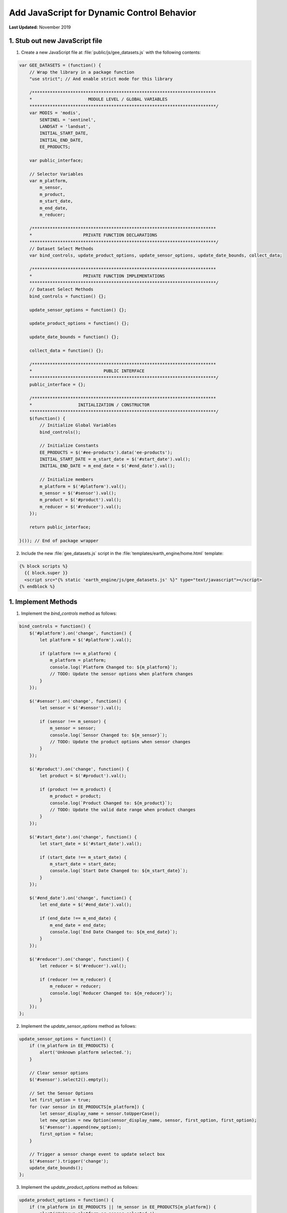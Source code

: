 *******************************************
Add JavaScript for Dynamic Control Behavior
*******************************************

**Last Updated:** November 2019

1. Stub out new JavaScript file
===============================

1. Create a new JavaScript file at :file:`public/js/gee_datasets.js` with the following contents:

.. code-block:: javascript

    var GEE_DATASETS = (function() {
        // Wrap the library in a package function
        "use strict"; // And enable strict mode for this library

        /************************************************************************
        *                      MODULE LEVEL / GLOBAL VARIABLES
        *************************************************************************/
        var MODIS = 'modis',
            SENTINEL = 'sentinel',
            LANDSAT = 'landsat',
            INITIAL_START_DATE,
            INITIAL_END_DATE,
            EE_PRODUCTS;

        var public_interface;

        // Selector Variables
        var m_platform,
            m_sensor,
            m_product,
            m_start_date,
            m_end_date,
            m_reducer;

        /************************************************************************
        *                    PRIVATE FUNCTION DECLARATIONS
        *************************************************************************/
        // Dataset Select Methods
        var bind_controls, update_product_options, update_sensor_options, update_date_bounds, collect_data;

        /************************************************************************
        *                    PRIVATE FUNCTION IMPLEMENTATIONS
        *************************************************************************/
        // Dataset Select Methods
        bind_controls = function() {};

        update_sensor_options = function() {};

        update_product_options = function() {};

        update_date_bounds = function() {};

        collect_data = function() {};

        /************************************************************************
        *                            PUBLIC INTERFACE
        *************************************************************************/
        public_interface = {};

        /************************************************************************
        *                  INITIALIZATION / CONSTRUCTOR
        *************************************************************************/
        $(function() {
            // Initialize Global Variables
            bind_controls();

            // Initialize Constants
            EE_PRODUCTS = $('#ee-products').data('ee-products');
            INITIAL_START_DATE = m_start_date = $('#start_date').val();
            INITIAL_END_DATE = m_end_date = $('#end_date').val();

            // Initialize members
            m_platform = $('#platform').val();
            m_sensor = $('#sensor').val();
            m_product = $('#product').val();
            m_reducer = $('#reducer').val();
        });

        return public_interface;

    }()); // End of package wrapper

2. Include the new :file:`gee_datasets.js` script in the :file:`templates/earth_engine/home.html` template:

.. code-block:: html+django

    {% block scripts %}
      {{ block.super }}
      <script src="{% static 'earth_engine/js/gee_datasets.js' %}" type="text/javascript"></script>
    {% endblock %}

1. Implement Methods
====================

1. Implement the `bind_controls` method as follows:

.. code-block:: javascript

    bind_controls = function() {
        $('#platform').on('change', function() {
            let platform = $('#platform').val();

            if (platform !== m_platform) {
                m_platform = platform;
                console.log(`Platform Changed to: ${m_platform}`);
                // TODO: Update the sensor options when platform changes
            }
        });

        $('#sensor').on('change', function() {
            let sensor = $('#sensor').val();

            if (sensor !== m_sensor) {
                m_sensor = sensor;
                console.log(`Sensor Changed to: ${m_sensor}`);
                // TODO: Update the product options when sensor changes
            }
        });

        $('#product').on('change', function() {
            let product = $('#product').val();

            if (product !== m_product) {
                m_product = product;
                console.log(`Product Changed to: ${m_product}`);
                // TODO: Update the valid date range when product changes
            }
        });

        $('#start_date').on('change', function() {
            let start_date = $('#start_date').val();

            if (start_date !== m_start_date) {
                m_start_date = start_date;
                console.log(`Start Date Changed to: ${m_start_date}`);
            }
        });

        $('#end_date').on('change', function() {
            let end_date = $('#end_date').val();

            if (end_date !== m_end_date) {
                m_end_date = end_date;
                console.log(`End Date Changed to: ${m_end_date}`);
            }
        });

        $('#reducer').on('change', function() {
            let reducer = $('#reducer').val();

            if (reducer !== m_reducer) {
                m_reducer = reducer;
                console.log(`Reducer Changed to: ${m_reducer}`);
            }
        });
    };




2. Implement the `update_sensor_options` method as follows:

.. code-block:: javascript

    update_sensor_options = function() {
        if (!m_platform in EE_PRODUCTS) {
            alert('Unknown platform selected.');
        }

        // Clear sensor options
        $('#sensor').select2().empty();

        // Set the Sensor Options
        let first_option = true;
        for (var sensor in EE_PRODUCTS[m_platform]) {
            let sensor_display_name = sensor.toUpperCase();
            let new_option = new Option(sensor_display_name, sensor, first_option, first_option);
            $('#sensor').append(new_option);
            first_option = false;
        }

        // Trigger a sensor change event to update select box
        $('#sensor').trigger('change');
        update_date_bounds();
    };

3. Implement the `update_product_options` method as follows:

.. code-block:: javascript

    update_product_options = function() {
        if (!m_platform in EE_PRODUCTS || !m_sensor in EE_PRODUCTS[m_platform]) {
            alert('Unknown platform or sensor selected.');
        }

        // Clear product options
        $('#product').select2().empty();

        let first_option = true;

        // Set the Product Options
        for (var product in EE_PRODUCTS[m_platform][m_sensor]) {
            let product_display_name = EE_PRODUCTS[m_platform][m_sensor][product]['display'];
            let new_option = new Option(product_display_name, product, first_option, first_option);
            $('#product').append(new_option);
            first_option = false;
        }

        // Trigger a product change event to update select box
        $('#product').trigger('change');
        update_date_bounds();
    };

4. Implement the `update_date_bounds` method as follows:

.. code-block:: javascript

    update_date_bounds = function() {
        // Get new date picker bounds for the current product
        let earliest_valid_date = EE_PRODUCTS[m_platform][m_sensor][m_product]['start_date'];
        let latest_valid_date = EE_PRODUCTS[m_platform][m_sensor][m_product]['end_date'];

        // Get current values of date pickers
        let current_start_date = $('#start_date').val();
        let current_end_date = $('#end_date').val();

        // Convert to Dates objects for comparison
        let date_evd = Date.parse(earliest_valid_date);
        let date_lvd = Date.parse(latest_valid_date) ? (latest_valid_date) : Date.now();
        let date_csd = Date.parse(current_start_date);
        let date_ced = Date.parse(current_end_date);

        // Don't reset currently selected dates if they fall within the new date range
        let reset_current_dates = true;

        if (date_csd >= date_evd && date_csd <= date_lvd && date_ced >= date_evd && date_ced <= date_lvd) {
            reset_current_dates = false;
        }

        // Update start date datepicker bounds
        $('#start_date').datepicker('setStartDate', earliest_valid_date);
        $('#start_date').datepicker('setEndDate', latest_valid_date);
        if (reset_current_dates) {
            $('#start_date').datepicker('update', INITIAL_START_DATE);
            m_start_date = INITIAL_START_DATE;
        }

        // Update end date datepicker bounds
        $('#end_date').datepicker('setStartDate', earliest_valid_date);
        $('#end_date').datepicker('setEndDate', latest_valid_date);
        if (reset_current_dates) {
            $('#end_date').datepicker('update', INITIAL_END_DATE);
            m_end_date = INITIAL_END_DATE;
        }

        console.log('Date Bounds Changed To: ' + earliest_valid_date + ' - ' + latest_valid_date);
    };

5. Add the new methods to the appropriate change events in the `bind_controls` method as follows:

.. code-block:: javascript

    $('#platform').on('change', function() {
        let platform = $('#platform').val();

        if (platform !== m_platform) {
            m_platform = platform;
            console.log(`Platform Changed to: ${m_platform}`);
            // Update the sensor options when platform changes
            update_sensor_options();
        }
    });

    $('#sensor').on('change', function() {
        let sensor = $('#sensor').val();

        if (sensor !== m_sensor) {
            m_sensor = sensor;
            console.log(`Sensor Changed to: ${m_sensor}`);
            // Update the product options when sensor changes
            update_product_options();
        }
    });

    $('#product').on('change', function() {
        let product = $('#product').val();

        if (product !== m_product) {
            m_product = product;
            console.log(`Product Changed to: ${m_product}`);
            // Update the valid date range when product changes
            update_date_bounds();
        }
    });

6. Implement the `collect_data` method as follows:

.. code-block:: javascript

    collect_data = function() {
        let data = {
            platform: m_platform,
            sensor: m_sensor,
            product: m_product,
            start_date: m_start_date,
            end_date: m_end_date,
            reducer: m_reducer
        };
        return data;
    };

7. Bind to the click event of the `load_map` button by adding the following to the bottom of the `bind_controls` method:

.. code-block:: javascript

    $('#load_map').on('click', function() {
        let data = collect_data();
        console.log(data);
    });

